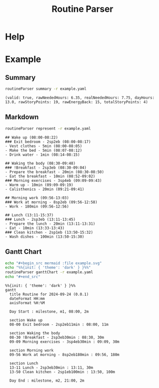 :PROPERTIES:
:ID:       85b20216-7707-4c47-96e9-2eccc110a0c0
:ROAM_ALIASES: routineParser
:END:
#+title: Routine Parser

* Help
#+begin_src bash :exports result :results pp
routineParser help
#+end_src

#+RESULTS:
#+begin_example
This is a multiple-dispatch command.  -h/--help/--help-syntax is available
for top-level/all subcommands.  Usage is like:
    routineParser {SUBCMD} [subcommand-opts & args]
where subcommand syntaxes are as follows:

  summary [REQUIRED,optional-params]
    Checks if routine is not larger than day
  Options:
      -r=, --routineYaml=  string  REQUIRED  set routineYaml
      -t=, --today=        string  ""        set today

  represent [REQUIRED,optional-params]
    Generates the routine representation in Markdown

    The float hours described at `dayStart` overrides the configuration day
    start
  Options:
      -r=, --routineYaml=  string  REQUIRED  set routineYaml
      -d=, --dayStart=     float   -1.0      set dayStart
      -t=, --today=        string  ""        set today

  patchTimetomeRepeatingTasks [REQUIRED,optional-params]
    Patches the timeto.me export file with the routine tasks
  Options:
      -r=, --routineYaml=   string  REQUIRED  set routineYaml
      -t=, --timetomeJson=  string  REQUIRED  set timetomeJson
      -d=, --dayStart=      float   -1.0      set dayStart
      --today=              string  ""        set today

  ganttChart [REQUIRED,optional-params]
    Generates the routine representation in Mermaid Gantt chart

    The float hours described at `dayStart` overrides the configuration day
    start
  Options:
      -r=, --routineYaml=  string  REQUIRED  set routineYaml
      -d=, --dayStart=     float   -1.0      set dayStart
      -t=, --today=        string  ""        set today
#+end_example


* Example
** Summary
#+begin_src bash :exports both :results pp
routineParser summary -r example.yaml
#+end_src

#+RESULTS:
: (valid: true, rawNeededHours: 6.35, realNeededHours: 7.75, dayHours: 13.0, rawStoryPoints: 19, rawEnergyBack: 15, totalStoryPoints: 4)

** Markdown
#+begin_src bash :exports both :results pp
routineParser represent -r example.yaml
#+end_src

#+RESULTS:
#+begin_example
## Wake up (08:00-08:22)
### Exit bedroom - 2sp2eb (08:00-08:17)
- Vest clothes - 5min (08:00-08:05)
- Make the bed - 5min (08:07-08:12)
- Drink water - 1min (08:14-08:15)

## Waking the body (08:30-09:48)
### !Breakfast - 2sp3eb (08:30-09:04)
- Prepare the breakfast - 20min (08:30-08:50)
- Eat the breakfast - 10min (08:52-09:02)
### Morning exercises - 3sp4eb (09:09-09:43)
- Warm up - 10min (09:09-09:19)
- Calisthenics - 20min (09:21-09:41)

## Morning work (09:56-13:03)
### Work at morning - 8sp2eb (09:56-12:58)
- Work - 180min (09:56-12:56)

## Lunch (13:11-15:37)
### Lunch - 2sp3eb (13:11-13:45)
- Prepare the lunch - 20min (13:11-13:31)
- Eat - 10min (13:33-13:43)
### Clean kitchen - 2sp1eb (13:50-15:32)
- Wash dishes - 100min (13:50-15:30)
#+end_example
** Gantt Chart
#+begin_src bash :exports both :results raw
echo "#+begin_src mermaid :file example.svg"
echo "%%{init: { 'theme': 'dark' } }%%"
routineParser ganttChart -r example.yaml
echo "#+end_src"
#+end_src

#+RESULTS:
#+begin_src mermaid :file example.svg
%%{init: { 'theme': 'dark' } }%%
gantt
  title Routine for 2024-09-24 (0.0.1)
  dateFormat HH:mm
  axisFormat %H:%M

  Day Start : milestone, m1, 08:00, 2m

  section Wake up
  08-00 Exit bedroom - 2sp2eb11min : 08:00, 11m

  section Waking the body
  08-30 !Breakfast - 2sp3eb30min : 08:30, 30m
  09-09 Morning exercises - 3sp4eb30min : 09:09, 30m

  section Morning work
  09-56 Work at morning - 8sp2eb180min : 09:56, 180m

  section Lunch
  13-11 Lunch - 2sp3eb30min : 13:11, 30m
  13-50 Clean kitchen - 2sp1eb100min : 13:50, 100m

  Day End : milestone, m2, 21:00, 2m
#+end_src
